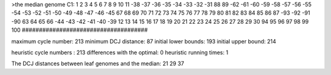 >the median genome
C1: 1 2 3 4 5 6 7 8 9 10 11 -38 -37 -36 -35 -34 -33 -32 -31 88 89 -62 -61 -60 -59 -58 -57 -56 -55 -54 -53 -52 -51 -50 -49 -48 -47 -46 -45 67 68 69 70 71 72 73 74 75 76 77 78 79 80 81 82 83 84 85 86 87 -93 -92 -91 -90 63 64 65 66 -44 -43 -42 -41 -40 -39 12 13 14 15 16 17 18 19 20 21 22 23 24 25 26 27 28 29 30 94 95 96 97 98 99 100 
#####################################

maximum cycle number:	        213 	minimum DCJ distance:	         87
initial lower bounds:	        193 	initial upper bound:	        214

heuristic cycle numbers : 		       213
differences with the optimal: 		         0
heuristic running times: 		         1

The DCJ distances between leaf genomes and the median: 	        21         29         37
